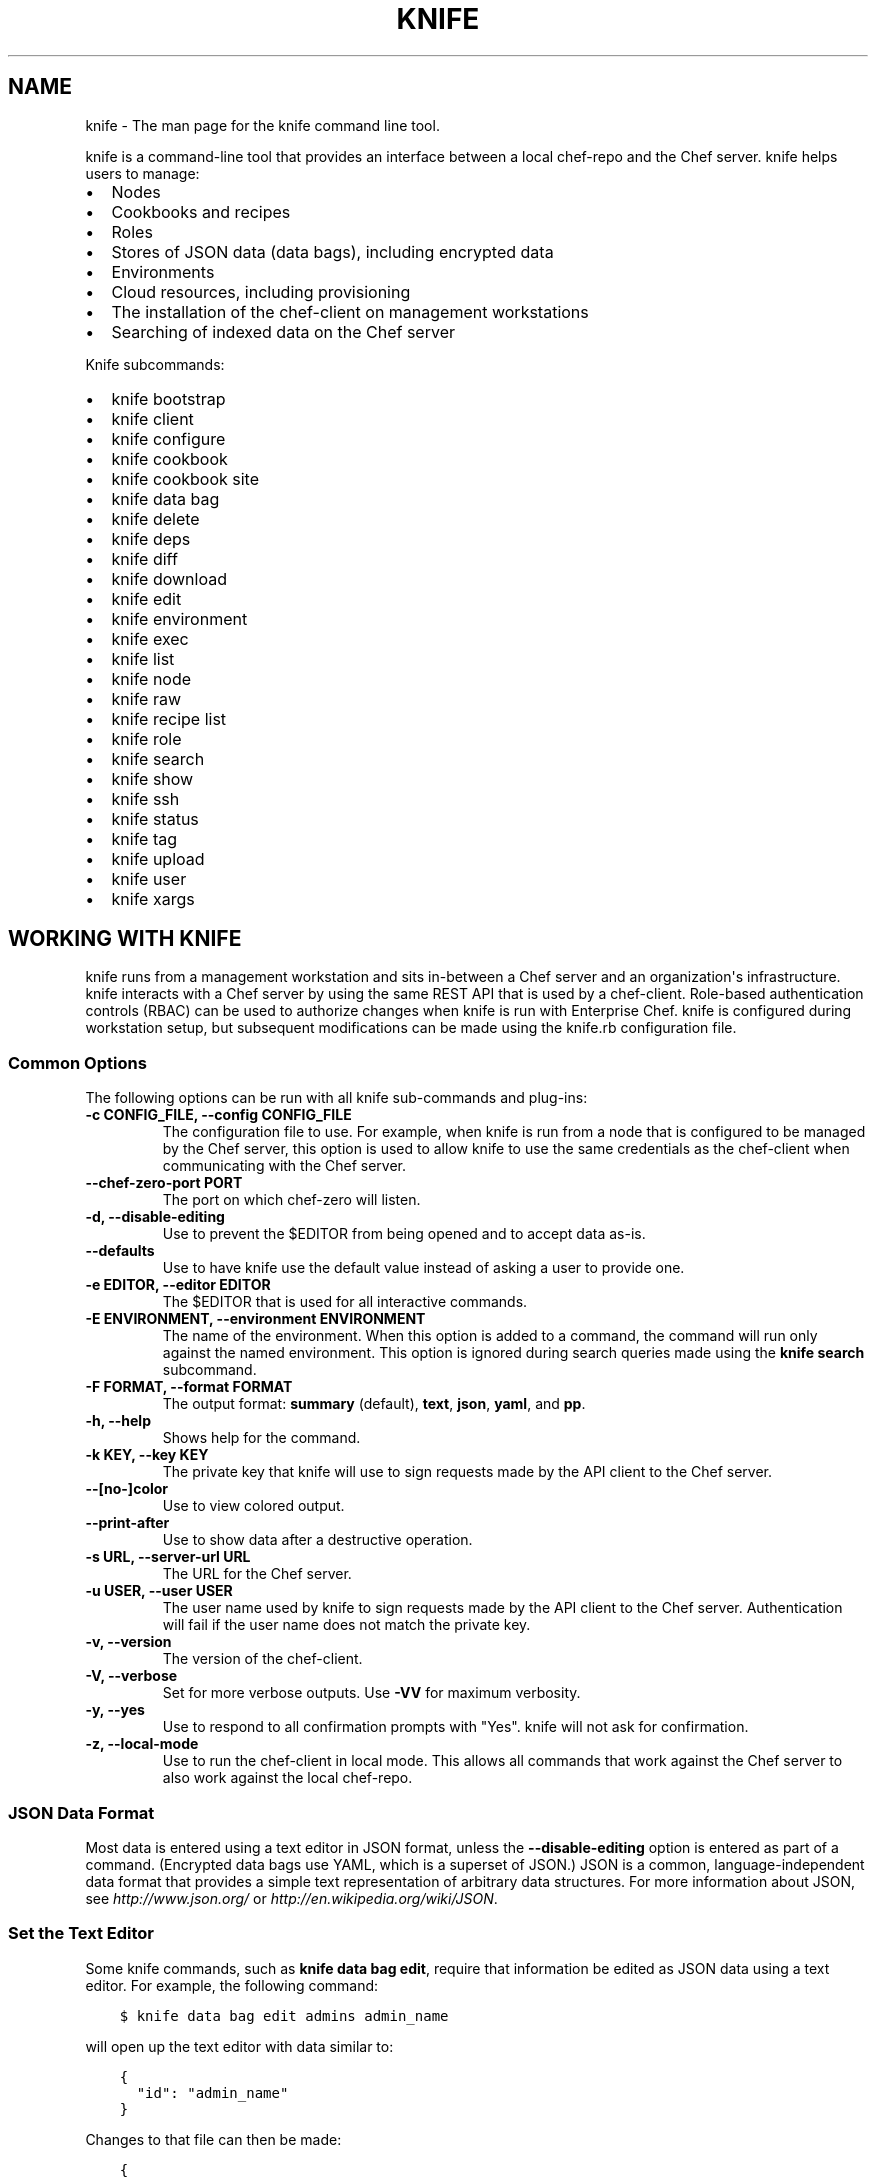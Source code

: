 .\" Man page generated from reStructuredText.
.
.TH "KNIFE" "1" "Chef 11.16" "" "knife"
.SH NAME
knife \- The man page for the knife command line tool.
.
.nr rst2man-indent-level 0
.
.de1 rstReportMargin
\\$1 \\n[an-margin]
level \\n[rst2man-indent-level]
level margin: \\n[rst2man-indent\\n[rst2man-indent-level]]
-
\\n[rst2man-indent0]
\\n[rst2man-indent1]
\\n[rst2man-indent2]
..
.de1 INDENT
.\" .rstReportMargin pre:
. RS \\$1
. nr rst2man-indent\\n[rst2man-indent-level] \\n[an-margin]
. nr rst2man-indent-level +1
.\" .rstReportMargin post:
..
.de UNINDENT
. RE
.\" indent \\n[an-margin]
.\" old: \\n[rst2man-indent\\n[rst2man-indent-level]]
.nr rst2man-indent-level -1
.\" new: \\n[rst2man-indent\\n[rst2man-indent-level]]
.in \\n[rst2man-indent\\n[rst2man-indent-level]]u
..
.sp
knife is a command\-line tool that provides an interface between a local chef\-repo and the Chef server\&. knife helps users to manage:
.INDENT 0.0
.IP \(bu 2
Nodes
.IP \(bu 2
Cookbooks and recipes
.IP \(bu 2
Roles
.IP \(bu 2
Stores of JSON data (data bags), including encrypted data
.IP \(bu 2
Environments
.IP \(bu 2
Cloud resources, including provisioning
.IP \(bu 2
The installation of the chef\-client on management workstations
.IP \(bu 2
Searching of indexed data on the Chef server
.UNINDENT
.sp
Knife subcommands:
.INDENT 0.0
.IP \(bu 2
knife bootstrap
.IP \(bu 2
knife client
.IP \(bu 2
knife configure
.IP \(bu 2
knife cookbook
.IP \(bu 2
knife cookbook site
.IP \(bu 2
knife data bag
.IP \(bu 2
knife delete
.IP \(bu 2
knife deps
.IP \(bu 2
knife diff
.IP \(bu 2
knife download
.IP \(bu 2
knife edit
.IP \(bu 2
knife environment
.IP \(bu 2
knife exec
.IP \(bu 2
knife list
.IP \(bu 2
knife node
.IP \(bu 2
knife raw
.IP \(bu 2
knife recipe list
.IP \(bu 2
knife role
.IP \(bu 2
knife search
.IP \(bu 2
knife show
.IP \(bu 2
knife ssh
.IP \(bu 2
knife status
.IP \(bu 2
knife tag
.IP \(bu 2
knife upload
.IP \(bu 2
knife user
.IP \(bu 2
knife xargs
.UNINDENT
.SH WORKING WITH KNIFE
.sp
knife runs from a management workstation and sits in\-between a Chef server and an organization\(aqs infrastructure. knife interacts with a Chef server by using the same REST API that is used by a chef\-client\&. Role\-based authentication controls (RBAC) can be used to authorize changes when knife is run with Enterprise Chef\&. knife is configured during workstation setup, but subsequent modifications can be made using the knife.rb configuration file.
.SS Common Options
.sp
The following options can be run with all knife sub\-commands and plug\-ins:
.INDENT 0.0
.TP
.B \fB\-c CONFIG_FILE\fP, \fB\-\-config CONFIG_FILE\fP
The configuration file to use. For example, when knife is run from a node that is configured to be managed by the Chef server, this option is used to allow knife to use the same credentials as the chef\-client when communicating with the Chef server\&.
.TP
.B \fB\-\-chef\-zero\-port PORT\fP
The port on which chef\-zero will listen.
.TP
.B \fB\-d\fP, \fB\-\-disable\-editing\fP
Use to prevent the $EDITOR from being opened and to accept data as\-is.
.TP
.B \fB\-\-defaults\fP
Use to have knife use the default value instead of asking a user to provide one.
.TP
.B \fB\-e EDITOR\fP, \fB\-\-editor EDITOR\fP
The $EDITOR that is used for all interactive commands.
.TP
.B \fB\-E ENVIRONMENT\fP, \fB\-\-environment ENVIRONMENT\fP
The name of the environment. When this option is added to a command, the command will run only against the named environment. This option is ignored during search queries made using the \fBknife search\fP subcommand.
.TP
.B \fB\-F FORMAT\fP, \fB\-\-format FORMAT\fP
The output format: \fBsummary\fP (default), \fBtext\fP, \fBjson\fP, \fByaml\fP, and \fBpp\fP\&.
.TP
.B \fB\-h\fP, \fB\-\-help\fP
Shows help for the command.
.TP
.B \fB\-k KEY\fP, \fB\-\-key KEY\fP
The private key that knife will use to sign requests made by the API client to the Chef server\&.
.TP
.B \fB\-\-[no\-]color\fP
Use to view colored output.
.TP
.B \fB\-\-print\-after\fP
Use to show data after a destructive operation.
.TP
.B \fB\-s URL\fP, \fB\-\-server\-url URL\fP
The URL for the Chef server\&.
.TP
.B \fB\-u USER\fP, \fB\-\-user USER\fP
The user name used by knife to sign requests made by the API client to the Chef server\&. Authentication will fail if the user name does not match the private key.
.TP
.B \fB\-v\fP, \fB\-\-version\fP
The version of the chef\-client\&.
.TP
.B \fB\-V\fP, \fB\-\-verbose\fP
Set for more verbose outputs. Use \fB\-VV\fP for maximum verbosity.
.TP
.B \fB\-y\fP, \fB\-\-yes\fP
Use to respond to all confirmation prompts with "Yes". knife will not ask for confirmation.
.TP
.B \fB\-z\fP, \fB\-\-local\-mode\fP
Use to run the chef\-client in local mode. This allows all commands that work against the Chef server to also work against the local chef\-repo\&.
.UNINDENT
.SS JSON Data Format
.sp
Most data is entered using a text editor in JSON format, unless the \fB\-\-disable\-editing\fP option is entered as part of a command. (Encrypted data bags use YAML, which is a superset of JSON\&.) JSON is a common, language\-independent data format that provides a simple text representation of arbitrary data structures. For more information about JSON, see \fI\%http://www.json.org/\fP or \fI\%http://en.wikipedia.org/wiki/JSON\fP\&.
.SS Set the Text Editor
.sp
Some knife commands, such as \fBknife data bag edit\fP, require that information be edited as JSON data using a text editor. For example, the following command:
.INDENT 0.0
.INDENT 3.5
.sp
.nf
.ft C
$ knife data bag edit admins admin_name
.ft P
.fi
.UNINDENT
.UNINDENT
.sp
will open up the text editor with data similar to:
.INDENT 0.0
.INDENT 3.5
.sp
.nf
.ft C
{
  "id": "admin_name"
}
.ft P
.fi
.UNINDENT
.UNINDENT
.sp
Changes to that file can then be made:
.INDENT 0.0
.INDENT 3.5
.sp
.nf
.ft C
{
  "id": "Justin C."
  "description": "I am passing the time by letting time pass over me ..."
}
.ft P
.fi
.UNINDENT
.UNINDENT
.sp
The type of text editor that is used by knife can be configured by adding an entry to the knife.rb file or by setting an \fBEDITOR\fP environment variable. For example, to configure the text editor to always open with vim, add the following to the knife.rb file:
.INDENT 0.0
.INDENT 3.5
.sp
.nf
.ft C
knife[:editor] = "/usr/bin/vim"
.ft P
.fi
.UNINDENT
.UNINDENT
.sp
When a Microsoft Windows file path is enclosed in a double\-quoted string (" "), the same backslash character (\fB\e\fP) that is used to define the file path separator is also used in Ruby to define an escape character. The knife.rb file is a Ruby file; therefore, file path separators must be escaped. In addition, spaces in the file path must be replaced with \fB~1\fP so that the length of each section within the file path is not more than 8 characters. For example, if EditPad Pro is the text editor of choice and is located at the following path:
.INDENT 0.0
.INDENT 3.5
.sp
.nf
.ft C
C:\e\eProgram Files (x86)\eEditPad Pro\eEditPad.exe
.ft P
.fi
.UNINDENT
.UNINDENT
.sp
the setting in the knife.rb file would be similar to:
.INDENT 0.0
.INDENT 3.5
.sp
.nf
.ft C
knife[:editor] = "C:\e\eProgra~1\e\eEditPa~1\e\eEditPad.exe"
.ft P
.fi
.UNINDENT
.UNINDENT
.sp
One approach to working around the double\- vs. single\-quote issue is to put the single\-quotes outside of the double\-quotes. For example, for Notepad++:
.INDENT 0.0
.INDENT 3.5
.sp
.nf
.ft C
knife[:editor] = \(aq"C:\eProgram Files (x86)\eNotepad++\enotepad++.exe \-nosession \-multiInst"\(aq
.ft P
.fi
.UNINDENT
.UNINDENT
.sp
for Sublime Text:
.INDENT 0.0
.INDENT 3.5
.sp
.nf
.ft C
knife[:editor] = \(aq"C:\eProgram Files\eSublime Text 2\esublime_text.exe \-\-wait"\(aq
.ft P
.fi
.UNINDENT
.UNINDENT
.sp
for TextPad:
.INDENT 0.0
.INDENT 3.5
.sp
.nf
.ft C
knife[:editor] = \(aq"C:\eProgram Files (x86)\eTextPad 7\eTextPad.exe"\(aq
.ft P
.fi
.UNINDENT
.UNINDENT
.sp
and for vim:
.INDENT 0.0
.INDENT 3.5
.sp
.nf
.ft C
knife[:editor] = \(aq"C:\eProgram Files (x86)\evim\evim74\egvim.exe"\(aq
.ft P
.fi
.UNINDENT
.UNINDENT
.SS Using Quotes
.sp
Values can be entered with double quotes (" ") or single quotes (\(aq \(aq), but this should be done consistently.
.SS Sub\-commands
.sp
knife comes with a collection of built in subcommands that work together to provide all of the functionality required to take specific actions against any object in an organization, including cookbooks, nodes, roles, data bags, environments, and users. A knife plugin extends the functionality beyond built\-in subcommands.
.sp
knife has the following subcommands: \fBbootstrap\fP, \fBclient\fP, \fBconfigure\fP, \fBcookbook\fP, \fBcookbook site\fP, \fBdata bag\fP, \fBdelete\fP, \fBdeps\fP, \fBdiff\fP, \fBdownload\fP, \fBedit\fP, \fBenvironment\fP, \fBexec\fP, \fBindex rebuild\fP, \fBlist\fP, \fBnode\fP, \fBrecipe list\fP, \fBrole\fP, \fBsearch\fP, \fBshow\fP, \fBssh\fP, \fBstatus\fP, \fBtag\fP, \fBupload\fP, \fBuser\fP, and \fBxargs\fP\&.
.sp
\fBNOTE:\fP
.INDENT 0.0
.INDENT 3.5
The following subcommands run only against the open source Chef server: \fBindex rebuild\fP and \fBuser\fP\&.
.UNINDENT
.UNINDENT
.SS Syntax
.sp
All knife subcommands have the following syntax:
.INDENT 0.0
.INDENT 3.5
knife subcommand [ARGUMENT] (options)
.UNINDENT
.UNINDENT
.sp
Each subcommand has its own set of arguments and options.
.sp
\fBNOTE:\fP
.INDENT 0.0
.INDENT 3.5
All syntax examples in this document show variables in ALL_CAPS. For example \fB\-u PORT_LIST\fP (where PORT_LIST is a comma\-separated list of local and public UDP ports) or \fB\-F FORMAT\fP (where FORMAT determines the output format, either \fBsummary\fP, \fBtext\fP, \fBjson\fP, \fByaml\fP, or \fBpp\fP). These variables often require specific values that are unique to each organization.
.UNINDENT
.UNINDENT
.SH AUTHOR
Chef
.\" Generated by docutils manpage writer.
.

